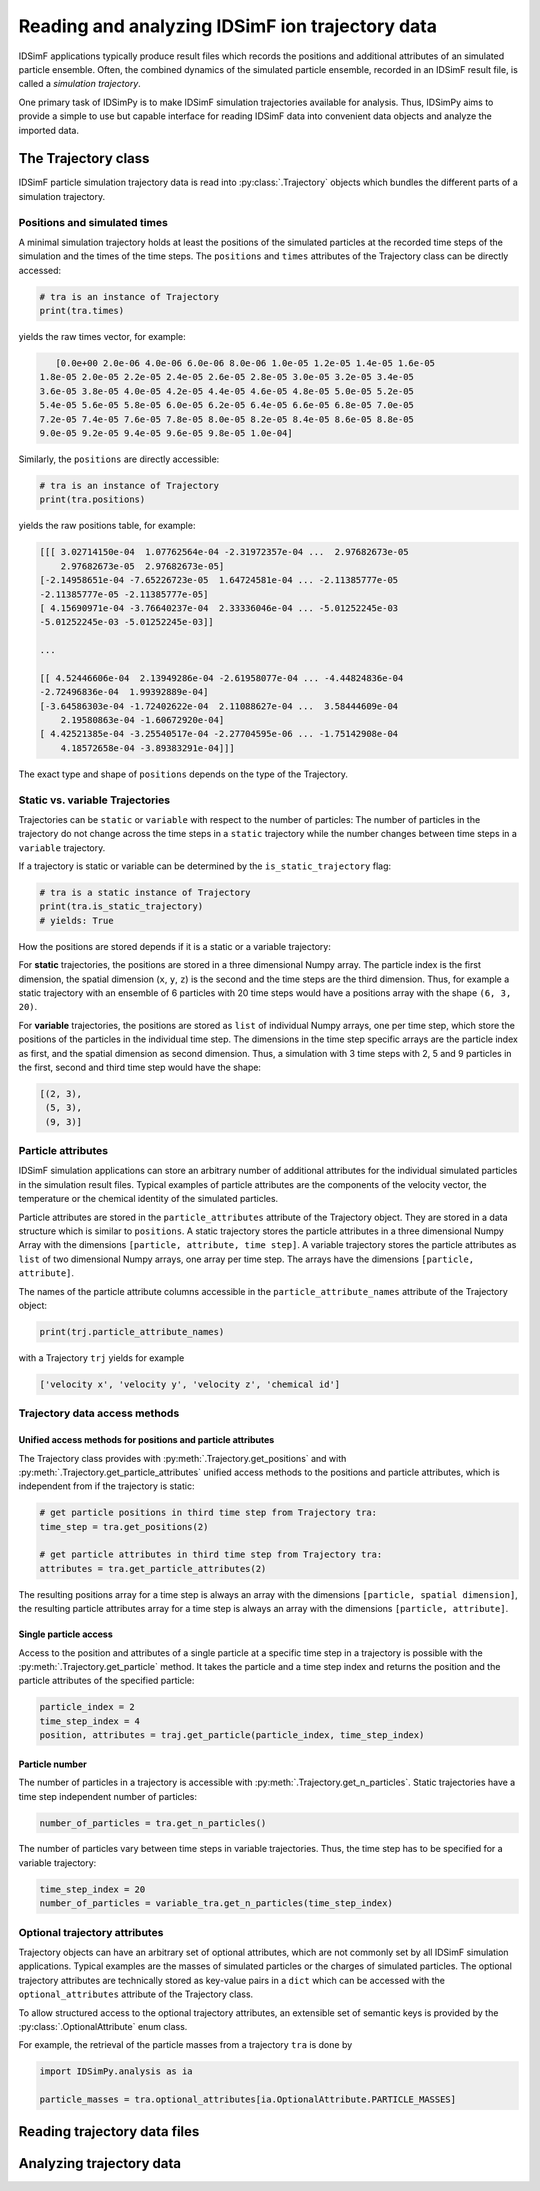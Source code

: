 .. _usersguide-trajectory:

================================================
Reading and analyzing IDSimF ion trajectory data
================================================

IDSimF applications typically produce result files which records the positions and additional attributes  of an simulated particle ensemble. Often, the combined dynamics of the simulated particle ensemble, recorded in an IDSimF result file, is called a *simulation trajectory*. 

One primary task of IDSimPy is to make IDSimF simulation trajectories available for analysis. Thus, IDSimPy aims to provide a simple to use but capable interface for reading IDSimF data into convenient data objects and analyze the imported data. 


The Trajectory class
====================

IDSimF particle simulation trajectory data is read into :py:class:`.Trajectory` objects which bundles the different parts of a simulation trajectory. 

-----------------------------
Positions and simulated times
-----------------------------

A minimal simulation trajectory holds at least the positions of the simulated particles at the recorded time steps of the simulation and the times of the time steps. The ``positions`` and ``times`` attributes of the Trajectory class can be directly accessed: 

.. code-block:: python

    # tra is an instance of Trajectory
    print(tra.times)

yields the raw times vector, for example: 

.. code-block:: none

    [0.0e+00 2.0e-06 4.0e-06 6.0e-06 8.0e-06 1.0e-05 1.2e-05 1.4e-05 1.6e-05
 1.8e-05 2.0e-05 2.2e-05 2.4e-05 2.6e-05 2.8e-05 3.0e-05 3.2e-05 3.4e-05
 3.6e-05 3.8e-05 4.0e-05 4.2e-05 4.4e-05 4.6e-05 4.8e-05 5.0e-05 5.2e-05
 5.4e-05 5.6e-05 5.8e-05 6.0e-05 6.2e-05 6.4e-05 6.6e-05 6.8e-05 7.0e-05
 7.2e-05 7.4e-05 7.6e-05 7.8e-05 8.0e-05 8.2e-05 8.4e-05 8.6e-05 8.8e-05
 9.0e-05 9.2e-05 9.4e-05 9.6e-05 9.8e-05 1.0e-04]

Similarly, the ``positions`` are directly accessible: 

.. code-block:: python

    # tra is an instance of Trajectory
    print(tra.positions)

yields the raw positions table, for example: 

.. code-block:: console

    [[[ 3.02714150e-04  1.07762564e-04 -2.31972357e-04 ...  2.97682673e-05
        2.97682673e-05  2.97682673e-05]
    [-2.14958651e-04 -7.65226723e-05  1.64724581e-04 ... -2.11385777e-05
    -2.11385777e-05 -2.11385777e-05]
    [ 4.15690971e-04 -3.76640237e-04  2.33336046e-04 ... -5.01252245e-03
    -5.01252245e-03 -5.01252245e-03]]

    ...

    [[ 4.52446606e-04  2.13949286e-04 -2.61958077e-04 ... -4.44824836e-04
    -2.72496836e-04  1.99392889e-04]
    [-3.64586303e-04 -1.72402622e-04  2.11088627e-04 ...  3.58444609e-04
        2.19580863e-04 -1.60672920e-04]
    [ 4.42521385e-04 -3.25540517e-04 -2.27704595e-06 ... -1.75142908e-04
        4.18572658e-04 -3.89383291e-04]]]

The exact type and shape of ``positions`` depends on the type of the Trajectory.

--------------------------------
Static vs. variable Trajectories
--------------------------------

Trajectories can be ``static`` or ``variable`` with respect to the number of particles: The number of particles in the trajectory do not change across the time steps in a ``static`` trajectory while the number changes between time steps in a ``variable`` trajectory. 

If a trajectory is static or variable can be determined by the ``is_static_trajectory`` flag: 

.. code-block:: python

    # tra is a static instance of Trajectory
    print(tra.is_static_trajectory)
    # yields: True
    

How the positions are stored depends if it is a static or a variable trajectory: 

For **static** trajectories, the positions are stored in a three dimensional Numpy array. The particle index is the first dimension, the spatial dimension (``x``, ``y``, ``z``) is the second and the time steps are the third dimension. Thus, for example a static trajectory with an ensemble of 6 particles with 20 time steps would have a positions array with the shape ``(6, 3, 20)``.

For **variable** trajectories, the positions are stored as ``list`` of individual Numpy arrays, one per time step, which store the positions of the particles in the individual time step. The dimensions in the time step specific arrays are the particle index as first, and the spatial dimension as second dimension. Thus, a simulation with 3 time steps with 2, 5 and 9 particles in the first, second and third time step would have the shape: 

.. code-block:: python 

    [(2, 3), 
     (5, 3), 
     (9, 3)]

-------------------
Particle attributes
-------------------

IDSimF simulation applications can store an arbitrary number of additional attributes for the individual simulated particles in the simulation result files. Typical examples of particle attributes are the components of the velocity vector, the temperature or the chemical identity of the simulated particles. 

Particle attributes are stored in the ``particle_attributes`` attribute of the Trajectory object. They are stored in a data structure which is similar to ``positions``. A static trajectory stores the particle attributes in a three dimensional Numpy Array with the dimensions ``[particle, attribute, time step]``. A variable trajectory stores the particle attributes as ``list`` of two dimensional Numpy arrays, one array per time step. The arrays have the dimensions ``[particle, attribute]``. 

The names of the particle attribute columns accessible in the ``particle_attribute_names`` attribute of the Trajectory object: 

.. code-block:: python

    print(trj.particle_attribute_names)

with a Trajectory ``trj`` yields for example 

.. code-block:: none

    ['velocity x', 'velocity y', 'velocity z', 'chemical id']


------------------------------
Trajectory data access methods
------------------------------

Unified access methods for positions and particle attributes
------------------------------------------------------------

The Trajectory class provides with :py:meth:`.Trajectory.get_positions` and with :py:meth:`.Trajectory.get_particle_attributes` unified access methods to the positions and particle attributes, which is independent from if the trajectory is static: 

.. code-block:: python

    # get particle positions in third time step from Trajectory tra:
    time_step = tra.get_positions(2)

    # get particle attributes in third time step from Trajectory tra:
    attributes = tra.get_particle_attributes(2)

The resulting positions array for a time step is always an array with the dimensions ``[particle, spatial dimension]``, the resulting particle attributes array for a time step is always an array with the dimensions ``[particle, attribute]``.

Single particle access
----------------------

Access to the position and attributes of a single particle at a specific time step in a trajectory is possible with the :py:meth:`.Trajectory.get_particle` method. It takes the particle and a time step index and returns the position and the particle attributes of the specified particle: 

.. code-block:: python 

    particle_index = 2
    time_step_index = 4
    position, attributes = traj.get_particle(particle_index, time_step_index)


Particle number
---------------

The number of particles in a trajectory is accessible with :py:meth:`.Trajectory.get_n_particles`. Static trajectories have a time step independent number of particles: 

.. code-block:: python 

    number_of_particles = tra.get_n_particles()

The number of particles vary between time steps in variable trajectories. Thus, the time step has to be specified for a variable trajectory: 

.. code-block:: python 

    time_step_index = 20
    number_of_particles = variable_tra.get_n_particles(time_step_index)

------------------------------
Optional trajectory attributes
------------------------------

Trajectory objects can have an arbitrary set of optional attributes, which are not commonly set by all IDSimF simulation applications. Typical examples are the masses of simulated particles or the charges of simulated particles. The optional trajectory attributes are technically stored as key-value pairs in a ``dict`` which can be accessed with the ``optional_attributes`` attribute of the Trajectory class. 

To allow structured access to the optional trajectory attributes, an extensible set of semantic keys is provided by the :py:class:`.OptionalAttribute` enum class. 

For example, the retrieval of the particle masses from a trajectory ``tra`` is done by

.. code-block:: python 
    
    import IDSimPy.analysis as ia

    particle_masses = tra.optional_attributes[ia.OptionalAttribute.PARTICLE_MASSES]


Reading trajectory data files
=============================


Analyzing trajectory data
=========================
